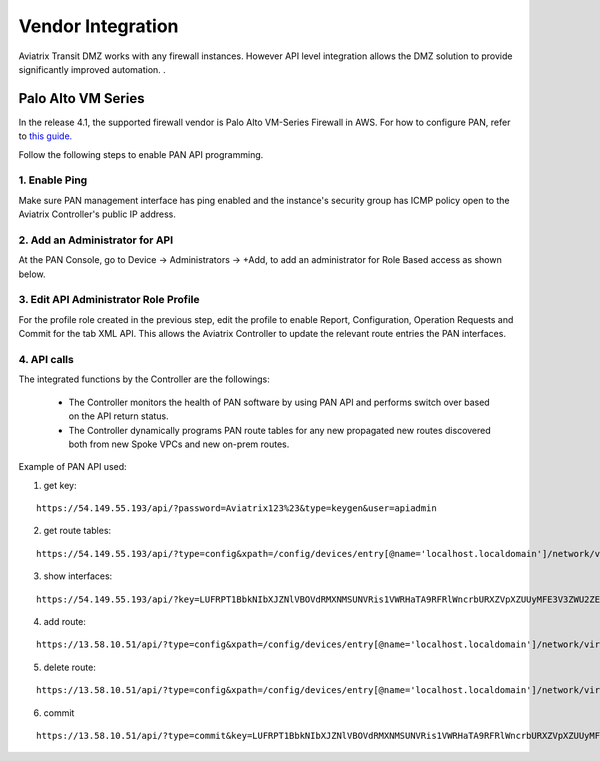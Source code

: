 .. meta::
  :description: Transit DMZn
  :keywords: AWS Transit Gateway, AWS TGW, TGW orchestrator, Aviatrix Transit network, Transit DMZ, Egress, Firewall


=========================================================
Vendor Integration
=========================================================

Aviatrix Transit DMZ works with any firewall instances. However API level integration allows the DMZ solution to provide significantly improved automation. . 

Palo Alto VM Series  
-----------------------------

In the release 4.1, the supported firewall vendor is Palo Alto VM-Series Firewall in AWS. For how to configure
PAN, refer to `this guide. <https://docs.paloaltonetworks.com/vm-series/8-1/vm-series-deployment/set-up-the-vm-series-firewall-on-aws/deploy-the-vm-series-firewall-on-aws/launch-the-vm-series-firewall-on-aws.html#ide07b93a2-ccb3-4c69-95fe-96e3328b8514>`_

Follow the following steps to enable PAN API programming.

1. Enable Ping
~~~~~~~~~~~~~~~~~~

Make sure PAN management interface has ping enabled and the instance's security group has ICMP policy open to the Aviatrix Controller's public IP address. 

2. Add an Administrator for API
~~~~~~~~~~~~~~~~~~~~~~~~~~~~~~~~~~

At the PAN Console, go to Device -> Administrators -> +Add, to add an administrator for Role Based access as 
shown below. 

|pan_admin|

3. Edit API Administrator Role Profile
~~~~~~~~~~~~~~~~~~~~~~~~~~~~~~~~~~~~~~~~~

For the profile role created in the previous step, edit the profile to enable Report, Configuration, Operation Requests and Commit for the tab XML API. This allows the Aviatrix Controller to update the relevant route entries 
the PAN interfaces. 

|pan_role_profile|

4. API calls
~~~~~~~~~~~~~~~~

The integrated functions by the Controller are the followings:

 - The Controller monitors the health of PAN software by using PAN API and performs switch over based on the API return status. 
 - The Controller dynamically programs PAN route tables for any new propagated new routes discovered both from new Spoke VPCs and new on-prem routes. 

Example of PAN API used:

1. get key:

::

    https://54.149.55.193/api/?password=Aviatrix123%23&type=keygen&user=apiadmin

2. get route tables:

::

    https://54.149.55.193/api/?type=config&xpath=/config/devices/entry[@name='localhost.localdomain']/network/virtual-router/entry[@name='default']&key=LUFRPT1YQk1SUlpYT2xIT3dqMUFmMlBEaVgxbUxwTmc9RFRlWncrbURXZVpXZUUyMFE3V3ZWVXlaSlFvdkluT2F4dzMzWUZpMGtZaz0=&action=get

3. show interfaces:

::

    https://54.149.55.193/api/?key=LUFRPT1BbkNIbXJZNlVBOVdRMXNMSUNVRis1VWRHaTA9RFRlWncrbURXZVpXZUUyMFE3V3ZWU2ZEZzdCNW8yUEpwU3Q1NXEzeDBnST0=&type=op&cmd=<show><interface>ethernet1/2</interface></show>

4. add route:

::

    https://13.58.10.51/api/?type=config&xpath=/config/devices/entry[@name='localhost.localdomain']/network/virtual-router/entry[@name='default']/routing-table/ip/static-route/entry[@name='test2']&key=LUFRPT1BbkNIbXJZNlVBOVdRMXNMSUNVRis1VWRHaTA9RFRlWncrbURXZVpXZUUyMFE3V3ZWU2ZEZzdCNW8yUEpwU3Q1NXEzeDBnST0=&action=set&element=<nexthop><ip-address>10.201.1.1</ip-address></nexthop><bfd><profile>None</profile></bfd><path-monitor><enable>no</enable><failure-condition>any</failure-condition><hold-time>2</hold-time></path-monitor><metric>10</metric><destination>10.40.0.0/24</destination><route-table><unicast/></route-table>

5. delete route:

::

    https://13.58.10.51/api/?type=config&xpath=/config/devices/entry[@name='localhost.localdomain']/network/virtual-router/entry[@name='default']/routing-table/ip/static-route/entry[@name='test2']&key=LUFRPT1BbkNIbXJZNlVBOVdRMXNMSUNVRis1VWRHaTA9RFRlWncrbURXZVpXZUUyMFE3V3ZWU2ZEZzdCNW8yUEpwU3Q1NXEzeDBnST0=&action=delete

6. commit

::

    https://13.58.10.51/api/?type=commit&key=LUFRPT1BbkNIbXJZNlVBOVdRMXNMSUNVRis1VWRHaTA9RFRlWncrbURXZVpXZUUyMFE3V3ZWU2ZEZzdCNW8yUEpwU3Q1NXEzeDBnST0=&cmd=<commit></commit>

.. |main_companion_gw| image:: transit_dmz_workflow_media/main_companion_gw.png
   :scale: 30%

.. |pan_admin| image:: transit_dmz_vendors_media/pan_admin.png
   :scale: 30%

.. |pan_role_profile| image:: transit_dmz_vendors_media/pan_role_profile.png
   :scale: 30%

.. disqus::
